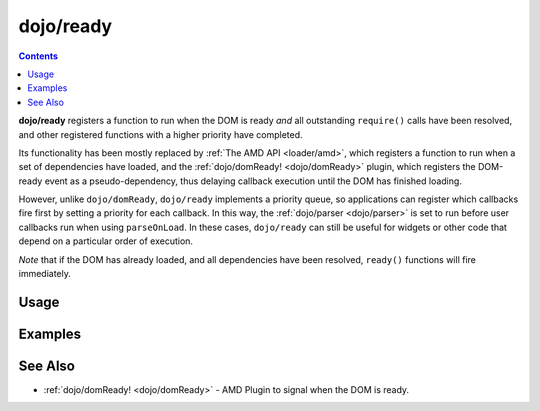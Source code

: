 .. _dojo/ready:

==========
dojo/ready
==========

.. contents ::
  :depth: 2

**dojo/ready** registers a function to run when the DOM is ready *and* all outstanding ``require()`` calls have been resolved, and other registered functions with a higher priority have completed.

Its functionality has been mostly replaced by :ref:`The AMD API <loader/amd>`, which registers a function to run when a set of dependencies have loaded, and the :ref:`dojo/domReady! <dojo/domReady>` plugin, which registers the DOM-ready event as a pseudo-dependency, thus delaying callback execution until the DOM has finished loading.

However, unlike ``dojo/domReady``, ``dojo/ready`` implements a priority queue, so applications can register which callbacks fire first by setting a priority for each callback.   In this way, the :ref:`dojo/parser <dojo/parser>` is set to run before user callbacks run when using ``parseOnLoad``. In these cases, ``dojo/ready`` can still be useful for widgets or other code that depend on a particular order of execution.

*Note* that if the DOM has already loaded, and all dependencies have been resolved, ``ready()`` functions will fire immediately.

Usage
=====

.. js ::

  require(["dojo/ready"], function(ready){
    ready(function(){
      // This function won't run until the DOM has loaded and other modules that register 
      // have run.
    });
  });


Examples
========

.. code-example ::
  :djConfig: parseOnLoad: true, async: true

  Register a function to fire after DOM ready and ``dojo/parser`` complete.

  .. js ::

    require(["dojo/ready", "dijit/registry", "dojo/parser", "dijit/form/Button"], 
    function(ready, registry){
      ready(function(){
        registry.byId("myWidget").set("label", "I fired after parser!");
      });
    });

  .. html ::

    <button type="button" id="myWidget" data-dojo-type="dijit/form/Button">Parsed Label</button>

.. code-example ::
  :djConfig: parseOnLoad: true, async: true

  Registers a function to fire after DOM ready but before the ``dojo/parser`` completes.

  .. js ::

    require(["dojo/ready", "dojo/dom", "dojo/parser", "dijit/form/Button"],
    function(ready, dom){
      ready(80, function(){
        dom.byId("myWidget").innerHTML = "A different label!";
      });
    });

  .. html ::

    <button type="button" id="myWidget" data-dojo-type="dijit/form/Button">Parsed Label</button>

See Also
========

* :ref:`dojo/domReady! <dojo/domReady>` - AMD Plugin to signal when the DOM is ready.
